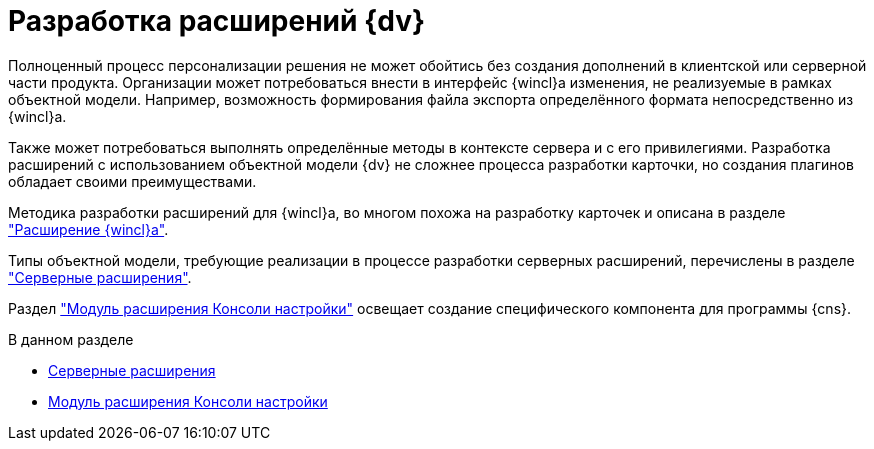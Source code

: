 = Разработка расширений {dv}

Полноценный процесс персонализации решения не может обойтись без создания дополнений в клиентской или серверной части продукта. Организации может потребоваться внести в интерфейс {wincl}а изменения, не реализуемые в рамках объектной модели. Например, возможность формирования файла экспорта определённого формата непосредственно из {wincl}а.

Также может потребоваться выполнять определённые методы в контексте сервера и с его привилегиями. Разработка расширений с использованием объектной модели {dv} не сложнее процесса разработки карточки, но создания плагинов обладает своими преимуществами.

Методика разработки расширений для {wincl}а, во многом похожа на разработку карточек и описана в разделе xref:extensions/winclient.adoc["Расширение {wincl}а"].

Типы объектной модели, требующие реализации в процессе разработки серверных расширений, перечислены в разделе xref:extensions/server-plugins.adoc["Серверные расширения"].

Раздел xref:extensions/console-plugin.adoc["Модуль расширения Консоли настройки"] освещает создание специфического компонента для программы {cns}.

.В данном разделе
* xref:extensions/server-plugins.adoc[Серверные расширения]
* xref:extensions/console-plugin.adoc[Модуль расширения Консоли настройки]
